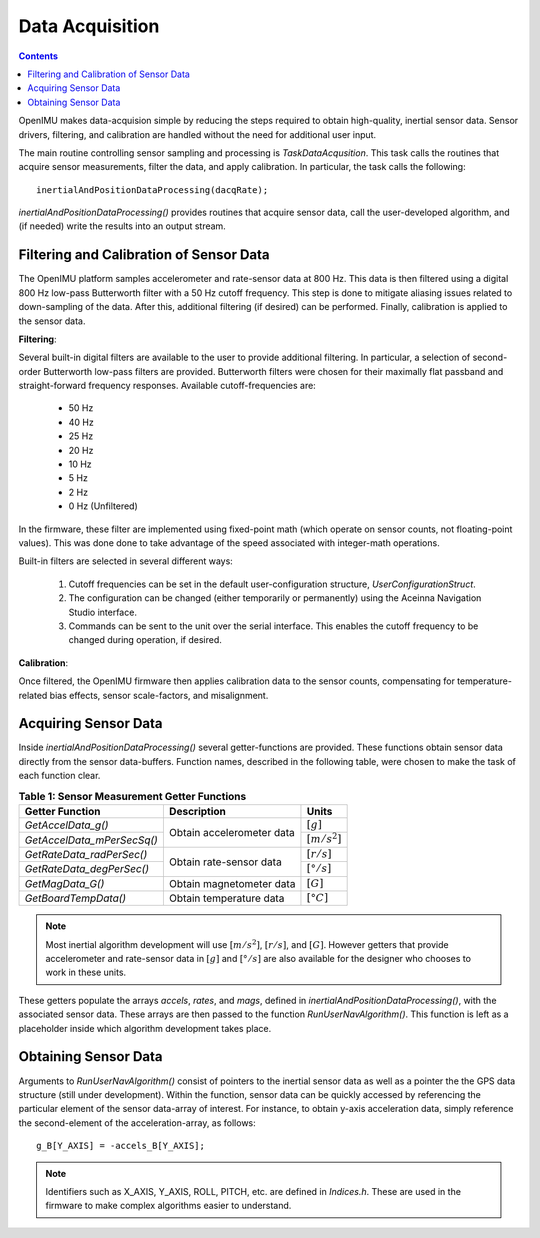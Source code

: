 ********************
Data Acquisition
********************

.. contents:: Contents
    :local:

OpenIMU makes data-acquision simple by reducing the steps required to obtain high-quality, inertial
sensor data. Sensor drivers, filtering, and calibration are handled without the need for additional
user input.


The main routine controlling sensor sampling and processing is *TaskDataAcqusition*. This task
calls the routines that acquire sensor measurements, filter the data, and apply calibration. In
particular, the task calls the following:

::

    inertialAndPositionDataProcessing(dacqRate);


*inertialAndPositionDataProcessing()* provides routines that acquire sensor data, call the
user-developed algorithm, and (if needed) write the results into an output stream.


Filtering and Calibration of Sensor Data
=========================================

The OpenIMU platform samples accelerometer and rate-sensor data at 800 Hz.  This data is then
filtered using a digital 800 Hz low-pass Butterworth filter with a 50 Hz cutoff frequency.  This
step is done to mitigate aliasing issues related to down-sampling of the data.  After this,
additional filtering (if desired) can be performed.  Finally, calibration is applied to the sensor
data.


**Filtering**:

Several built-in digital filters are available to the user to provide additional filtering.  In
particular, a selection of second-order Butterworth low-pass filters are provided.  Butterworth
filters were chosen for their maximally flat passband and straight-forward frequency responses.
Available cutoff-frequencies are:

    * 50 Hz
    * 40 Hz
    * 25 Hz
    * 20 Hz
    * 10 Hz
    * 5 Hz
    * 2 Hz
    * 0 Hz (Unfiltered)


In the firmware, these filter are implemented using fixed-point math (which operate on sensor
counts, not floating-point values).  This was done done to take advantage of the speed associated
with integer-math operations.


Built-in filters are selected in several different ways:

    1. Cutoff frequencies can be set in the default user-configuration structure,
       *UserConfigurationStruct*.
    2. The configuration can be changed (either temporarily or permanently) using the Aceinna
       Navigation Studio interface.
    3. Commands can be sent to the unit over the serial interface.  This enables the cutoff
       frequency to be changed during operation, if desired.


**Calibration**:

Once filtered, the OpenIMU firmware then applies calibration data to the sensor counts,
compensating for temperature-related bias effects, sensor scale-factors, and misalignment.


Acquiring Sensor Data
======================

Inside *inertialAndPositionDataProcessing()* several getter-functions are provided.  These functions
obtain sensor data directly from the sensor data-buffers.  Function names, described in the following
table, were chosen to make the task of each function clear.

.. table:: **Table 1: Sensor Measurement Getter Functions**

    +-----------------------------+---------------------------+----------------------+
    |                             |                           |                      |
    |  **Getter Function**        | **Description**           | **Units**            |
    |                             |                           |                      |
    +=============================+===========================+======================+
    |                             |                           |                      |
    | *GetAccelData_g()*          |                           | :math:`[g]`          |
    |                             |                           |                      |
    +-----------------------------+ Obtain accelerometer data +----------------------+
    |                             |                           |                      |
    | *GetAccelData_mPerSecSq()*  |                           | :math:`[{m / s^2}]`  |
    |                             |                           |                      |
    +-----------------------------+---------------------------+----------------------+
    |                             |                           |                      |
    | *GetRateData_radPerSec()*   |                           | :math:`[{r / s}]`    |
    |                             |                           |                      |
    +-----------------------------+ Obtain rate-sensor data   +----------------------+
    |                             |                           |                      |
    | *GetRateData_degPerSec()*   |                           | :math:`[{° / s}]`    |
    |                             |                           |                      |
    +-----------------------------+---------------------------+----------------------+
    |                             |                           |                      |
    | *GetMagData_G()*            | Obtain magnetometer data  | :math:`[G]`          |
    |                             |                           |                      |
    +-----------------------------+---------------------------+----------------------+
    |                             |                           |                      |
    | *GetBoardTempData()*        | Obtain temperature data   | :math:`[°C]`         |
    |                             |                           |                      |
    +-----------------------------+---------------------------+----------------------+


.. note::

    Most inertial algorithm development will use :math:`[{m / s^2}]`, :math:`[{r / s}]`, and
    :math:`[G]`.  However getters that provide accelerometer and rate-sensor data in :math:`[g]`
    and :math:`[{° / s}]` are also available for the designer who chooses to work in these units.

These getters populate the arrays *accels*, *rates*, and *mags*, defined in
*inertialAndPositionDataProcessing()*, with the associated sensor data.  These arrays are then
passed to the function *RunUserNavAlgorithm()*.  This function is left as a placeholder inside
which algorithm development takes place.


Obtaining Sensor Data
======================

Arguments to *RunUserNavAlgorithm()* consist of pointers to the inertial sensor data as well as a
pointer the the GPS data structure (still under development).  Within the function, sensor data can
be quickly accessed by referencing the particular element of the sensor data-array of interest.
For instance, to obtain y-axis acceleration data, simply reference the second-element of the
acceleration-array, as follows:

::

    g_B[Y_AXIS] = -accels_B[Y_AXIS];


.. note::

    Identifiers such as X_AXIS, Y_AXIS, ROLL, PITCH, etc. are defined in *Indices.h*.  These are
    used in the firmware to make complex algorithms easier to understand.


